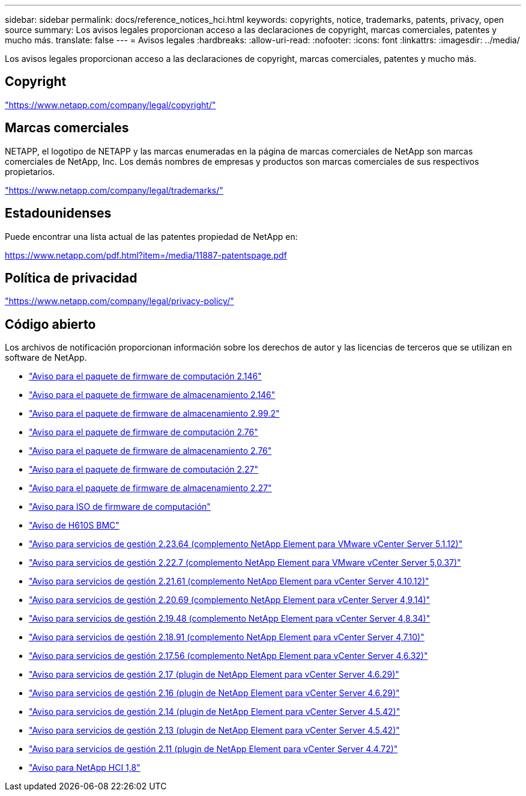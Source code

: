 ---
sidebar: sidebar 
permalink: docs/reference_notices_hci.html 
keywords: copyrights, notice, trademarks, patents, privacy, open source 
summary: Los avisos legales proporcionan acceso a las declaraciones de copyright, marcas comerciales, patentes y mucho más. 
translate: false 
---
= Avisos legales
:hardbreaks:
:allow-uri-read: 
:nofooter: 
:icons: font
:linkattrs: 
:imagesdir: ../media/


[role="lead"]
Los avisos legales proporcionan acceso a las declaraciones de copyright, marcas comerciales, patentes y mucho más.



== Copyright

link:https://www.netapp.com/company/legal/copyright/["https://www.netapp.com/company/legal/copyright/"^]



== Marcas comerciales

NETAPP, el logotipo de NETAPP y las marcas enumeradas en la página de marcas comerciales de NetApp son marcas comerciales de NetApp, Inc. Los demás nombres de empresas y productos son marcas comerciales de sus respectivos propietarios.

link:https://www.netapp.com/company/legal/trademarks/["https://www.netapp.com/company/legal/trademarks/"^]



== Estadounidenses

Puede encontrar una lista actual de las patentes propiedad de NetApp en:

link:https://www.netapp.com/pdf.html?item=/media/11887-patentspage.pdf["https://www.netapp.com/pdf.html?item=/media/11887-patentspage.pdf"^]



== Política de privacidad

link:https://www.netapp.com/company/legal/privacy-policy/["https://www.netapp.com/company/legal/privacy-policy/"^]



== Código abierto

Los archivos de notificación proporcionan información sobre los derechos de autor y las licencias de terceros que se utilizan en software de NetApp.

* link:../media/compute_firmware_bundle_2.146_notices.pdf["Aviso para el paquete de firmware de computación 2.146"^]
* link:../media/storage_firmware_bundle_2.146_notices.pdf["Aviso para el paquete de firmware de almacenamiento 2.146"^]
* link:../media/storage_firmware_bundle_2.99_notices.pdf["Aviso para el paquete de firmware de almacenamiento 2.99.2"^]
* link:../media/compute_firmware_bundle_2.76_notices.pdf["Aviso para el paquete de firmware de computación 2.76"^]
* link:../media/storage_firmware_bundle_2.76_notices.pdf["Aviso para el paquete de firmware de almacenamiento 2.76"^]
* link:../media/compute_firmware_bundle_2.27_notices.pdf["Aviso para el paquete de firmware de computación 2.27"^]
* link:../media/storage_firmware_bundle_2.27_notices.pdf["Aviso para el paquete de firmware de almacenamiento 2.27"^]
* link:../media/compute_iso_notice.pdf["Aviso para ISO de firmware de computación"^]
* link:../media/H610S_BMC_notice.pdf["Aviso de H610S BMC"^]
* link:../media/mgmt_svcs_2.23_notice.pdf["Aviso para servicios de gestión 2.23.64 (complemento NetApp Element para VMware vCenter Server 5,1.12)"^]
* link:../media/mgmt_svcs_2.22_notice.pdf["Aviso para servicios de gestión 2.22.7 (complemento NetApp Element para VMware vCenter Server 5,0.37)"^]
* link:../media/mgmt_svcs_2.21_notice.pdf["Aviso para servicios de gestión 2.21.61 (complemento NetApp Element para vCenter Server 4.10.12)"^]
* link:../media/2.20_notice.pdf["Aviso para servicios de gestión 2.20.69 (complemento NetApp Element para vCenter Server 4,9.14)"^]
* link:../media/2.19.48_notice.pdf["Aviso para servicios de gestión 2.19.48 (complemento NetApp Element para vCenter Server 4,8.34)"^]
* link:../media/2.18.91_notice.pdf["Aviso para servicios de gestión 2.18.91 (complemento NetApp Element para vCenter Server 4,7.10)"^]
* link:../media/2.17.56-notice.pdf["Aviso para servicios de gestión 2.17.56 (complemento NetApp Element para vCenter Server 4,6.32)"^]
* link:../media/2.17_notice.pdf["Aviso para servicios de gestión 2.17 (plugin de NetApp Element para vCenter Server 4.6.29)"^]
* link:../media/2.16_notice.pdf["Aviso para servicios de gestión 2.16 (plugin de NetApp Element para vCenter Server 4.6.29)"^]
* link:../media/mgmt_svcs_2.14_notice.pdf["Aviso para servicios de gestión 2.14 (plugin de NetApp Element para vCenter Server 4.5.42)"^]
* link:../media/2.13_notice.pdf["Aviso para servicios de gestión 2.13 (plugin de NetApp Element para vCenter Server 4.5.42)"^]
* link:../media/mgmt_svcs2.11_notice.pdf["Aviso para servicios de gestión 2.11 (plugin de NetApp Element para vCenter Server 4.4.72)"^]
* https://library.netapp.com/ecm/ecm_download_file/ECMLP2870307["Aviso para NetApp HCI 1,8"^]

